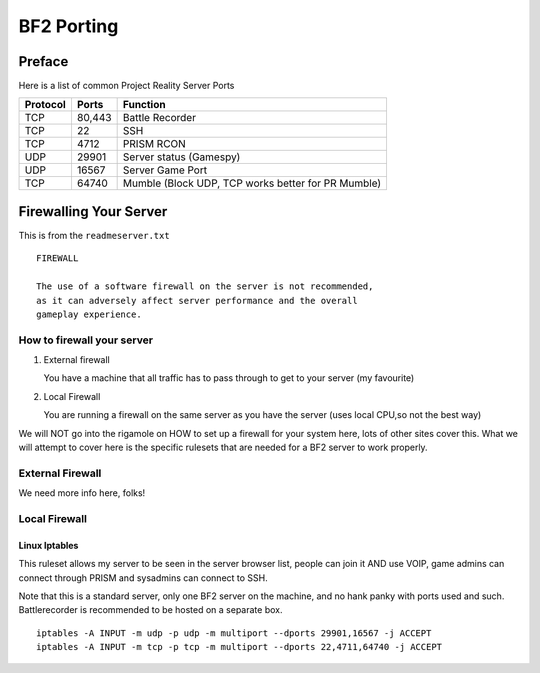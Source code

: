 
BF2 Porting
===========

Preface
-------

Here is a list of common Project Reality Server Ports

======== =========== ===================================================
Protocol Ports       Function
======== =========== ===================================================
TCP      80,443      Battle Recorder
TCP      22          SSH
TCP      4712        PRISM RCON
UDP      29901       Server status (Gamespy)
UDP      16567       Server Game Port
TCP      64740       Mumble (Block UDP, TCP works better for PR Mumble)
======== =========== ===================================================

Firewalling Your Server
-----------------------

This is from the ``readmeserver.txt``

::

   FIREWALL

   The use of a software firewall on the server is not recommended,
   as it can adversely affect server performance and the overall
   gameplay experience.

How to firewall your server
~~~~~~~~~~~~~~~~~~~~~~~~~~~

1. External firewall

   You have a machine that all traffic has to pass through to get to your server (my favourite)

2. Local Firewall

   You are running a firewall on the same server as you have the server (uses local CPU,so not the best way)

We will NOT go into the rigamole on HOW to set up a firewall for your system here, lots of other sites cover this. What we will attempt to cover here is the specific rulesets that are needed for a BF2 server to work properly.

External Firewall
~~~~~~~~~~~~~~~~~

We need more info here, folks!

Local Firewall
~~~~~~~~~~~~~~

Linux Iptables
^^^^^^^^^^^^^^

This ruleset allows my server to be seen in the server browser list, people can join it AND use VOIP, game admins can connect through PRISM and sysadmins can connect to SSH.

Note that this is a standard server, only one BF2 server on the machine, and no hank panky with ports used and such. Battlerecorder is recommended to be hosted on a separate box.

::

   iptables -A INPUT -m udp -p udp -m multiport --dports 29901,16567 -j ACCEPT
   iptables -A INPUT -m tcp -p tcp -m multiport --dports 22,4711,64740 -j ACCEPT
